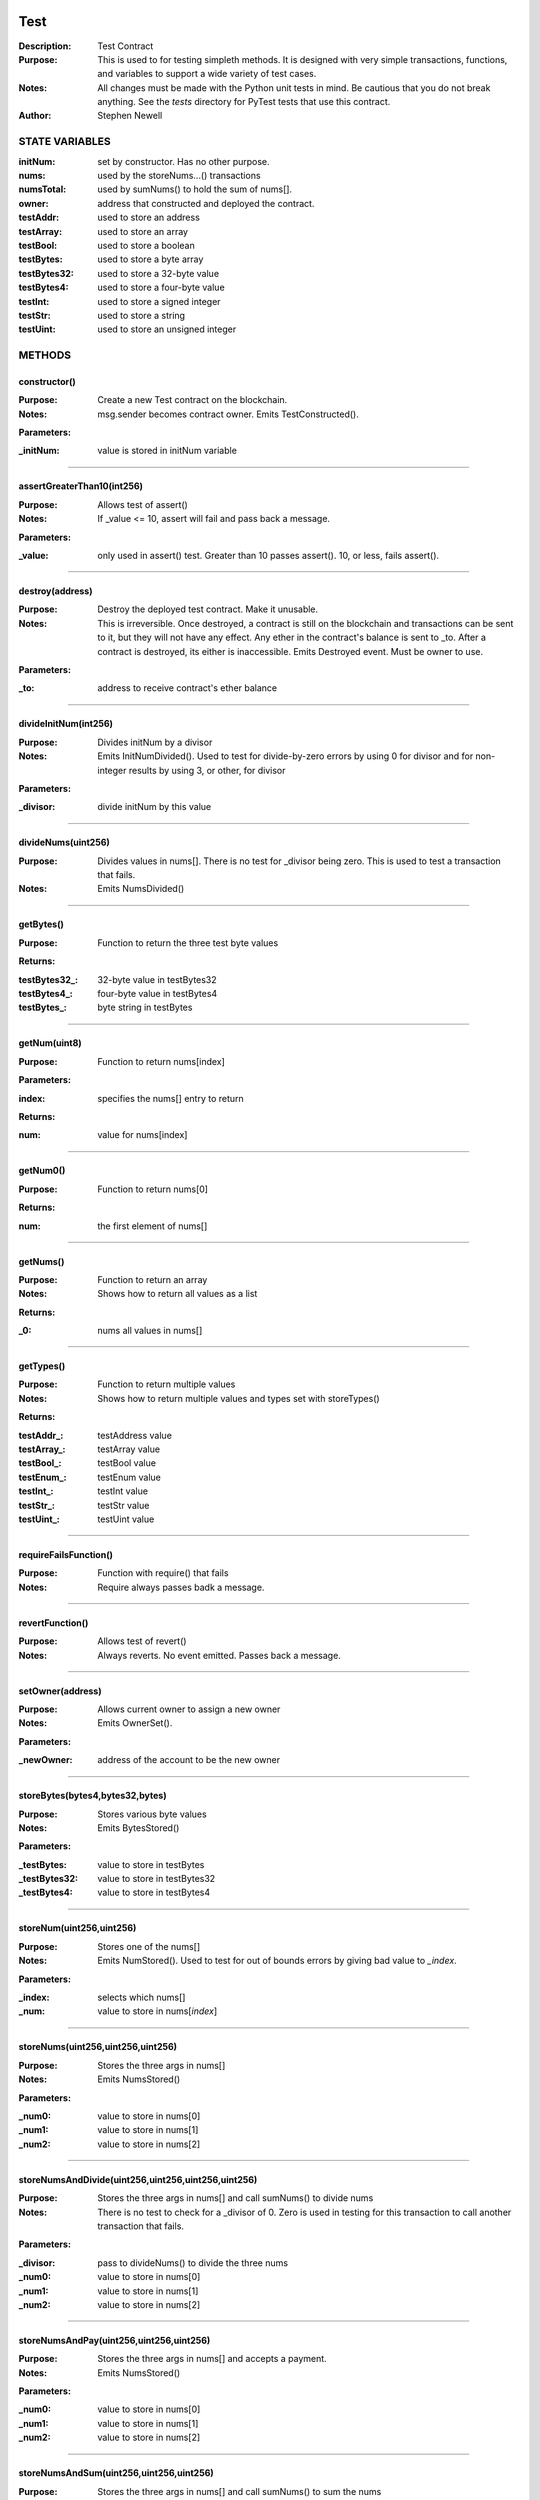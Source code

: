 .. image:: ../images/contract_separator.png


Test
****
:Description: Test Contract 

:Purpose:  This is used to for testing simpleth methods. It is designed  with very simple transactions, functions, and variables to support  a wide variety of test cases. 

:Notes:  All changes must be made with the Python unit tests in mind. Be  cautious that you do not break anything. See the `tests` directory for  PyTest tests that use this contract.

:Author:  Stephen Newell 

.. image:: ../images/section_separator.png

STATE VARIABLES
^^^^^^^^^^^^^^^

:initNum: set by constructor. Has no other purpose.

:nums: used by the storeNums...() transactions

:numsTotal: used by sumNums() to hold the sum of nums[].

:owner: address that constructed and deployed the contract.

:testAddr: used to store an address

:testArray: used to store an array

:testBool: used to store a boolean

:testBytes: used to store a byte array

:testBytes32: used to store a 32-byte value

:testBytes4: used to store a four-byte value

:testInt: used to store a signed integer

:testStr: used to store a string

:testUint: used to store an unsigned integer



.. image:: ../images/section_separator.png

METHODS
^^^^^^^
constructor()
-------------
:Purpose:  Create a new Test contract on the blockchain.

:Notes:  msg.sender becomes contract owner. Emits TestConstructed().

**Parameters:**

:\_initNum: value is stored in initNum variable



________________________________________

assertGreaterThan10(int256)
---------------------------
:Purpose:  Allows test of assert()

:Notes:  If _value <= 10, assert will fail and pass back a message.

**Parameters:**

:\_value: only used in assert() test. Greater than 10 passes assert(). 10, or less, fails assert().



________________________________________

destroy(address)
----------------
:Purpose:  Destroy the deployed test contract. Make it unusable.

:Notes:  This is irreversible. Once destroyed, a contract is still on the blockchain and transactions can be sent to it, but they will not have any effect. Any ether in the contract's balance is sent to _to. After a contract is destroyed, its either is inaccessible. Emits Destroyed event. Must be owner to use.

**Parameters:**

:\_to: address to receive contract's ether balance



________________________________________

divideInitNum(int256)
---------------------
:Purpose:  Divides initNum by a divisor

:Notes:  Emits InitNumDivided(). Used to test for divide-by-zero errors by using 0 for divisor and for non-integer results by using 3, or other, for divisor

**Parameters:**

:\_divisor: divide initNum by this value



________________________________________

divideNums(uint256)
-------------------
:Purpose:  Divides values in nums[]. There is no test for _divisor being zero. This is used to test a transaction that fails.

:Notes:  Emits NumsDivided()


________________________________________

getBytes()
----------
:Purpose:  Function to return the three test byte values

**Returns:**

:testBytes32\_: 32-byte value in testBytes32
:testBytes4\_: four-byte value in testBytes4
:testBytes\_: byte string in testBytes



________________________________________

getNum(uint8)
-------------
:Purpose:  Function to return nums[index]

**Parameters:**

:index: specifies the nums[] entry to return


**Returns:**

:num: value for nums[index]



________________________________________

getNum0()
---------
:Purpose:  Function to return nums[0]

**Returns:**

:num: the first element of nums[]



________________________________________

getNums()
---------
:Purpose:  Function to return an array

:Notes:  Shows how to return all values as a list

**Returns:**

:\_0: nums all values in nums[]



________________________________________

getTypes()
----------
:Purpose:  Function to return multiple values

:Notes:  Shows how to return multiple values and types set with storeTypes()

**Returns:**

:testAddr\_: testAddress value
:testArray\_: testArray value
:testBool\_: testBool value
:testEnum\_: testEnum value
:testInt\_: testInt value
:testStr\_: testStr value
:testUint\_: testUint value



________________________________________

requireFailsFunction()
----------------------
:Purpose:  Function with require() that fails

:Notes:  Require always passes badk a message.


________________________________________

revertFunction()
----------------
:Purpose:  Allows test of revert()

:Notes:  Always reverts. No event emitted. Passes back a message.


________________________________________

setOwner(address)
-----------------
:Purpose:  Allows current owner to assign a new owner

:Notes:  Emits OwnerSet().

**Parameters:**

:\_newOwner: address of the account to be the new owner



________________________________________

storeBytes(bytes4,bytes32,bytes)
--------------------------------
:Purpose:  Stores various byte values

:Notes:  Emits BytesStored()

**Parameters:**

:\_testBytes: value to store in testBytes
:\_testBytes32: value to store in testBytes32
:\_testBytes4: value to store in testBytes4



________________________________________

storeNum(uint256,uint256)
-------------------------
:Purpose:  Stores one of the nums[]

:Notes:  Emits NumStored(). Used to test for out of bounds errors by giving bad value to `_index`.

**Parameters:**

:\_index: selects which nums[]
:\_num: value to store in nums[`index`]



________________________________________

storeNums(uint256,uint256,uint256)
----------------------------------
:Purpose:  Stores the three args in nums[]

:Notes:  Emits NumsStored()

**Parameters:**

:\_num0: value to store in nums[0]
:\_num1: value to store in nums[1]
:\_num2: value to store in nums[2]



________________________________________

storeNumsAndDivide(uint256,uint256,uint256,uint256)
---------------------------------------------------
:Purpose:  Stores the three args in nums[] and call sumNums() to divide nums

:Notes:  There is no test to check for a _divisor of 0. Zero is used in testing for this transaction to call another transaction that fails.

**Parameters:**

:\_divisor: pass to divideNums() to divide the three nums
:\_num0: value to store in nums[0]
:\_num1: value to store in nums[1]
:\_num2: value to store in nums[2]



________________________________________

storeNumsAndPay(uint256,uint256,uint256)
----------------------------------------
:Purpose:  Stores the three args in nums[] and accepts a payment.

:Notes:  Emits NumsStored()

**Parameters:**

:\_num0: value to store in nums[0]
:\_num1: value to store in nums[1]
:\_num2: value to store in nums[2]



________________________________________

storeNumsAndSum(uint256,uint256,uint256)
----------------------------------------
:Purpose:  Stores the three args in nums[] and call sumNums() to sum the nums

:Notes:  Emits NumsStored() and NumsStoredAndSummed()

**Parameters:**

:\_num0: value to store in nums[0]
:\_num1: value to store in nums[1]
:\_num2: value to store in nums[2]



________________________________________

storeNumsWithNoEvent(uint256,uint256,uint256)
---------------------------------------------
:Purpose:  Stores the three args in nums[] but does not emit an event.

:Notes:  Same as NumsStored() but this transaction does not emit NumsStored()

**Parameters:**

:\_num0: value to store in nums[0]
:\_num1: value to store in nums[1]
:\_num2: value to store in nums[2]



________________________________________

storeNumsWithThreeEvents(uint256,uint256,uint256)
-------------------------------------------------
:Purpose:  Stores the three args in nums[] and emits three different events.

:Notes:  Same as NumsStored() but this transaction emits Num0Stored(), Num1Stored(), Num2Stored() instead of NumsStored().

**Parameters:**

:\_num0: value to store in nums[0]
:\_num1: value to store in nums[1]
:\_num2: value to store in nums[2]



________________________________________

storeTypes(bool,uint8,uint256,int256,address,string,uint256[3])
---------------------------------------------------------------
:Purpose:  Stores a variety of data types into public state variables

:Notes:  Emits TypesStored()

**Parameters:**

:\_addr: address to store into testAddr
:\_array: array of three unsigned integers to store in testArray
:\_bool: boolean to store in testBool
:\_enum: enumerated Size to store in testEnum
:\_int: signed integer to store into testUnt
:\_str: string to store into testStr
:\_uint: unsigned integer to store in testUint



________________________________________

sumNums()
---------
:Purpose:  Sums values in nums[] and stores in numsTotal

:Notes:  Emits NumsSummed()


________________________________________

sumTwoNums()
------------
:Purpose:  Sums values in nums[0] and nums[1] and stores in numsTotal. Required to be owner to call

:Notes:  Emits TwoNumsSummed()


.. image:: ../images/section_separator.png

EVENTS
^^^^^^
BytesStored(uint256,bytes4,bytes32,bytes)
-----------------------------------------
:Purpose:  Emitted when new byte values are stored


**Parameters:**

:testBytes: a byte array value
:testBytes32: a 32-byte value
:testBytes4: a 4-byte value
:timestamp: block time when nums were updated



________________________________________

Destroyed(uint256,uint256)
--------------------------
:Purpose:  Emitted when contract is destroyed


**Parameters:**

:amountGwei: contract's ether balance sent to owner
:timestamp: block time when paid



________________________________________

InitNumDivided(uint256,int256,int256)
-------------------------------------
:Purpose:  Emitted when new num1 is stored


**Parameters:**

:divisor: used to divide initNum
:result: resulting initNum
:timestamp: block time when initNum was updated



________________________________________

Num0Stored(uint256,uint256)
---------------------------
:Purpose:  Emitted when num0 is stored


**Parameters:**

:num0: stored in nums[0]
:timestamp: block time when nums were updated



________________________________________

Num1Stored(uint256,uint256)
---------------------------
:Purpose:  Emitted when new num1 is stored


**Parameters:**

:num1: stored in nums[1]
:timestamp: block time when nums were updated



________________________________________

Num2Stored(uint256,uint256)
---------------------------
:Purpose:  Emitted when new num2 is stored


**Parameters:**

:num2: stored in nums[2]
:timestamp: block time when nums were updated



________________________________________

NumStored(uint256,uint256,uint256)
----------------------------------
:Purpose:  Emitted when a selected nums[] is stored


**Parameters:**

:index: into nums[]
:num: stored in nums[`index`]
:timestamp: block time when nums was updated



________________________________________

NumsDivided(uint256,uint256,uint256,uint256,uint256)
----------------------------------------------------
:Purpose:  Emitted when nums[] are divided


**Parameters:**

:divisor: value used to divide nums[]
:num0: value in nums[0] after dividing
:num1: value in nums[1] after dividing
:num2: value in nums[2] after dividing
:timestamp: block time when nums divided



________________________________________

NumsStored(uint256,uint256,uint256,uint256)
-------------------------------------------
:Purpose:  Emitted when new nums are stored


**Parameters:**

:num0: stored in nums[0].  It is indexed for some test cases.
:num1: stored in nums[1]
:num2: stored in nums[2]
:timestamp: block time when nums were updated



________________________________________

NumsStoredAndDivided(uint256)
-----------------------------
:Purpose:  Emitted when nums were stored and then divided


**Parameters:**

:timestamp: block time after nums[] divided



________________________________________

NumsStoredAndPaid(uint256,uint256,uint256,uint256,uint256,uint256)
------------------------------------------------------------------
:Purpose:  Emitted when new nums are stored along with a value (in wei) sent as a payment.


**Parameters:**

:balance: amount of wei in contract's balance
:num0: stored in nums[0]
:num1: stored in nums[1]
:num2: stored in nums[2]
:paid: amount of wei sent
:timestamp: block time when nums were updated



________________________________________

NumsStoredAndSummed(uint256)
----------------------------
:Purpose:  Emitted when nums were stored and then summed


**Parameters:**

:timestamp: block time after total was stored



________________________________________

NumsSummed(uint256,uint256,uint256,uint256,uint256)
---------------------------------------------------
:Purpose:  Emitted when nums[] total is stored


**Parameters:**

:num0: value in nums[0]
:num1: value in nums[1]
:num2: value in nums[2]
:timestamp: block time when total is stored
:total: sum of the three nums assigned to numsTotal



________________________________________

OwnerSet(uint256,address)
-------------------------
:Purpose:  Emitted when owner is changed


**Parameters:**

:newOwner: address of the new owner
:timestamp: block time when owner was set



________________________________________

Received(uint256,address,uint256)
---------------------------------
:Purpose:  Emitted when contract address is sent ether


**Parameters:**

:amountWei: of ether received (in wei)
:sender: address sending the ether
:timestamp: block time when paid



________________________________________

TestConstructed(uint256,address,int256,address)
-----------------------------------------------
:Purpose:  Emitted when the contract is deployed.

:Notes:  Parameters are arbitrary.


**Parameters:**

:Test: address of this contract
:initNum: value assigned with constructor()
:sender: becomes the address of owner
:timestamp: block time, in epoch seconds, when deployed



________________________________________

TwoNumsSummed(uint256,uint256,uint256,uint256)
----------------------------------------------
:Purpose:  Emitted when nums[0] and nums[1] total is stored


**Parameters:**

:num0: value in nums[0]
:num1: value in nums[1]
:timestamp: block time when total is stored
:total: sum of the first two nums assigned to numsTotal



________________________________________

TypesStored(uint256,bool,uint8,uint256,int256,address,string,uint256[3])
------------------------------------------------------------------------
:Purpose:  Emitted when the four different types of variables are stored


**Parameters:**

:testAddr: value given to the address variable
:testArray: values given to the array
:testBool: value given to the boolean variable
:testEnum: value given to the enumerated variable
:testInt: value given to the signed integer variable
:testStr: value given to the string variable
:testUint: value given to the unsigned integer variable
:timestamp: block time when variables were updated


